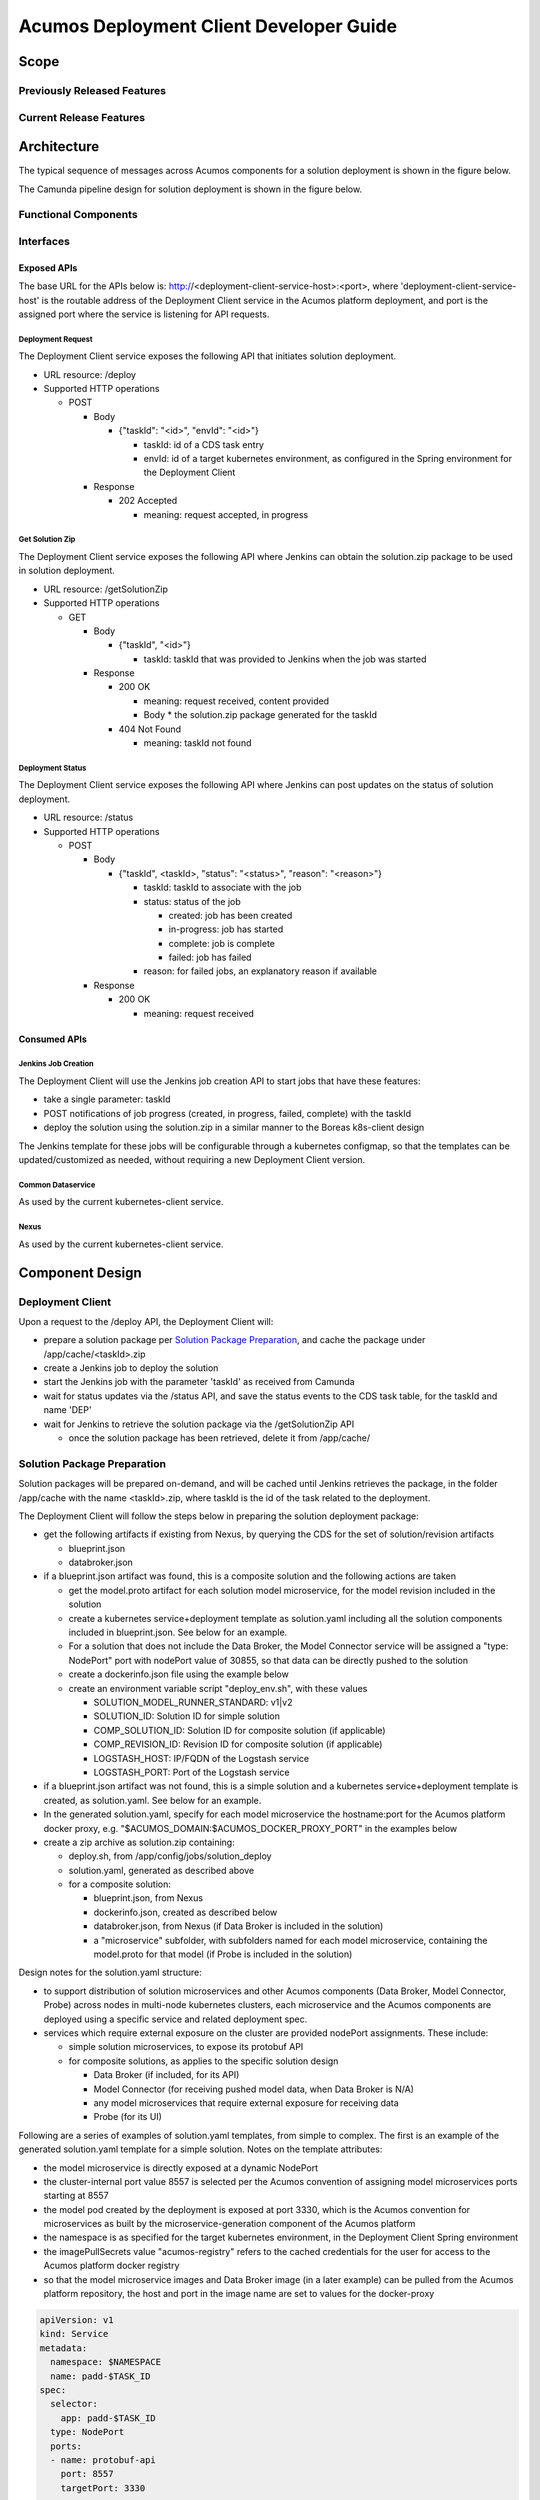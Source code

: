 ..
  ===============LICENSE_START=======================================================
  Acumos CC-BY-4.0
  ===================================================================================
  Copyright (C) 2017-2019 AT&T Intellectual Property & Tech Mahindra. All rights reserved.
  ===================================================================================
  This Acumos documentation file is distributed by AT&T and Tech Mahindra
  under the Creative Commons Attribution 4.0 International License (the "License");
  you may not use this file except in compliance with the License.
  You may obtain a copy of the License at
..
  http://creativecommons.org/licenses/by/4.0
..
  This file is distributed on an "AS IS" BASIS,
  See the License for the specific language governing permissions and
  limitations under the License.
  ===============LICENSE_END=========================================================
..

========================================
Acumos Deployment Client Developer Guide
========================================

-----
Scope
-----

............................
Previously Released Features
............................

........................
Current Release Features
........................

------------
Architecture
------------

.. image:: images/deployment-clio.png
   :width: 100 %

The typical sequence of messages across Acumos components for a solution
deployment is shown in the figure below.

.. image:: images/deployment-flow.svg
   :width: 100 %

The Camunda pipeline design for solution deployment is shown in the figure below.

.. image:: images/pipeline-flow-deploy.png
   :width: 100 %

.....................
Functional Components
.....................

..........
Interfaces
..........

************
Exposed APIs
************

The base URL for the APIs below is: http://<deployment-client-service-host>:<port>,
where 'deployment-client-service-host' is the routable address of the
Deployment Client service in the Acumos platform deployment, and port is the
assigned port where the service is listening for API requests.

++++++++++++++++++
Deployment Request
++++++++++++++++++

The Deployment Client service exposes the following API that initiates
solution deployment.

* URL resource: /deploy

* Supported HTTP operations

  * POST

    * Body

      * {"taskId": "<id>", "envId": "<id>"}

        * taskId: id of a CDS task entry
        * envId: id of a target kubernetes environment, as configured in the
          Spring environment for the Deployment Client

    * Response

      * 202 Accepted

        * meaning: request accepted, in progress

++++++++++++++++
Get Solution Zip
++++++++++++++++

The Deployment Client service exposes the following API where Jenkins can obtain
the solution.zip package to be used in solution deployment.

* URL resource: /getSolutionZip

* Supported HTTP operations

  * GET

    * Body

      * {"taskId", "<id>"}

        * taskId: taskId that was provided to Jenkins when the job was started

    * Response

      * 200 OK

        * meaning: request received, content provided
        * Body
          * the solution.zip package generated for the taskId

      * 404 Not Found

        * meaning: taskId not found

+++++++++++++++++
Deployment Status
+++++++++++++++++

The Deployment Client service exposes the following API where Jenkins can post
updates on the status of solution deployment.

* URL resource: /status

* Supported HTTP operations

  * POST

    * Body

      * {"taskId", <taskId>, "status": "<status>", "reason": "<reason>"}

        * taskId: taskId to associate with the job
        * status: status of the job

          * created: job has been created
          * in-progress: job has started
          * complete: job is complete
          * failed: job has failed

        * reason: for failed jobs, an explanatory reason if available

    * Response

      * 200 OK

        * meaning: request received

*************
Consumed APIs
*************

++++++++++++++++++++
Jenkins Job Creation
++++++++++++++++++++

The Deployment Client will use the Jenkins job creation API to start jobs that
have these features:

* take a single parameter: taskId
* POST notifications of job progress (created, in progress, failed, complete)
  with the taskId
* deploy the solution using the solution.zip in a similar manner to the Boreas
  k8s-client design

The Jenkins template for these jobs will be configurable through a kubernetes
configmap, so that the templates can be updated/customized as needed, without
requiring a new Deployment Client version.

++++++++++++++++++
Common Dataservice
++++++++++++++++++

As used by the current kubernetes-client service.

+++++
Nexus
+++++

As used by the current kubernetes-client service.

----------------
Component Design
----------------

.................
Deployment Client
.................

Upon a request to the /deploy API, the Deployment Client will:

* prepare a solution package per `Solution Package Preparation`_, and cache the
  package under /app/cache/<taskId>.zip
* create a Jenkins job to deploy the solution
* start the Jenkins job with the parameter 'taskId' as received from Camunda
* wait for status updates via the /status API, and save the status events to
  the CDS task table, for the taskId and name 'DEP'
* wait for Jenkins to retrieve the solution package via the /getSolutionZip API

  * once the solution package has been retrieved, delete it from /app/cache/

............................
Solution Package Preparation
............................

Solution packages will be prepared on-demand, and will be cached until Jenkins
retrieves the package, in the folder /app/cache with the name <taskId>.zip, where
taskId is the id of the task related to the deployment.

The Deployment Client will follow the steps below in preparing the solution
deployment package:

* get the following artifacts if existing from Nexus, by querying the CDS for
  the set of solution/revision artifacts

  * blueprint.json
  * databroker.json

* if a blueprint.json artifact was found, this is a composite solution and the
  following actions are taken

  * get the model.proto artifact for each solution model microservice, for the
    model revision included in the solution
  * create a kubernetes service+deployment template as solution.yaml including
    all the solution components included in blueprint.json. See below for an
    example.
  * For a solution that does not include the Data Broker, the Model Connector
    service will be assigned a "type: NodePort" port with nodePort value of
    30855, so that data can be directly pushed to the solution
  * create a dockerinfo.json file using the example below
  * create an environment variable script "deploy_env.sh", with these values

    * SOLUTION_MODEL_RUNNER_STANDARD: v1|v2
    * SOLUTION_ID: Solution ID for simple solution
    * COMP_SOLUTION_ID: Solution ID for composite solution (if applicable)
    * COMP_REVISION_ID: Revision ID for composite solution (if applicable)
    * LOGSTASH_HOST: IP/FQDN of the Logstash service
    * LOGSTASH_PORT: Port of the Logstash service

* if a blueprint.json artifact was not found, this is a simple solution and a
  kubernetes service+deployment template is created, as solution.yaml. See below
  for an example.
* In the generated solution.yaml, specify for each model microservice the
  hostname:port for the Acumos platform docker proxy, e.g.
  "$ACUMOS_DOMAIN:$ACUMOS_DOCKER_PROXY_PORT" in the examples below
* create a zip archive as solution.zip containing:

  * deploy.sh, from /app/config/jobs/solution_deploy
  * solution.yaml, generated as described above
  * for a composite solution:

    * blueprint.json, from Nexus
    * dockerinfo.json, created as described below
    * databroker.json, from Nexus (if Data Broker is included in the solution)
    * a "microservice" subfolder, with subfolders named for each model
      microservice, containing the model.proto for that model (if Probe is
      included in the solution)

Design notes for the solution.yaml structure:

* to support distribution of solution microservices and other Acumos components
  (Data Broker, Model Connector, Probe) across nodes in multi-node kubernetes
  clusters, each microservice and the Acumos components are deployed using
  a specific service and related deployment spec.
* services which require external exposure on the cluster are provided nodePort
  assignments. These include:

  * simple solution microservices, to expose its protobuf API
  * for composite solutions, as applies to the specific solution design

    * Data Broker (if included, for its API)
    * Model Connector (for receiving pushed model data, when Data Broker is N/A)
    * any model microservices that require external exposure for receiving data
    * Probe (for its UI)

Following are a series of examples of solution.yaml templates, from simple to
complex. The first is an example of the generated solution.yaml template for a
simple solution. Notes on the template attributes:

* the model microservice is directly exposed at a dynamic NodePort
* the cluster-internal port value 8557 is selected per the Acumos convention
  of assigning model microservices ports starting at 8557
* the model pod created by the deployment is exposed at port 3330, which is the
  Acumos convention for microservices as built by the microservice-generation
  component of the Acumos platform
* the namespace is as specified for the target kubernetes environment, in the
  Deployment Client Spring environment
* the imagePullSecrets value "acumos-registry" refers to the cached credentials
  for the user for access to the Acumos platform docker registry
* so that the model microservice images and Data Broker image (in a later
  example) can be pulled from the Acumos platform repository, the host and port
  in the image name are set to values for the docker-proxy

.. code-block:: yaml

  apiVersion: v1
  kind: Service
  metadata:
    namespace: $NAMESPACE
    name: padd-$TASK_ID
  spec:
    selector:
      app: padd-$TASK_ID
    type: NodePort
    ports:
    - name: protobuf-api
      port: 8557
      targetPort: 3330
  ---
  apiVersion: apps/v1
  kind: Deployment
  metadata:
    namespace: $NAMESPACE
    name: padd-$TASK_ID
    labels:
      app: padd-$TASK_ID
  spec:
    replicas: 1
    selector:
      matchLabels:
        app: padd-$TASK_ID
    template:
      metadata:
        labels:
          app: padd-$TASK_ID
      spec:
        imagePullSecrets:
        - name: acumos-registry
        containers:
        - name: padd-$TASK_ID
          image: $ACUMOS_DOMAIN:$ACUMOS_DOCKER_PROXY_PORT/padd_cee0c147-3c64-48cd-93ae-cdb715a5420c:3
          ports:
          - name: protobuf-api
            containerPort: 3330
        restartPolicy: Always
..

Example of the generated solution.yaml template for a complex (composite)
solution with two model microservices, Data Broker, and Model Connector.
Notes on the template attributes:

* the model microservices are accessed via the Data Broker or Model Connector,
  which are externally exposed at dynamic NodePorts
* the Data Broker, Model Connector, and Probe are exposed internal to the cluster
  at the ports specified in the Acumos project build processes for those images
* the Model Connector is also externally exposed at a dynamic NodePort so that
  it can be configured by deploy.sh via its APIs, or used directly to push
  data to the solution
* the names given to the services defined for each model microservice serve as
  resolvable hostnames within the cluster namespace, so their protobuf-api
  interfaces can be accessed by other pods in the cluster e.g. Model Connector,
  independent of the assigned service IP
* the image name (repository and image version) for the Model Connector is set
  by an environment parameter in the kubernetes-client template
* the Data Broker image name is set per the "datasource" type model that the user
  selected in creating the composite solution

.. code-block:: yaml

  apiVersion: v1
  kind: Service
  metadata:
    namespace: $NAMESPACE
    name: databroker-$TASK_ID
  spec:
    selector:
      app: databroker-$TASK_ID
    type: NodePort
    ports:
    - name: databroker-api
      port: 8556
      targetPort: 8556
  ---
  apiVersion: apps/v1
  kind: Deployment
  metadata:
    namespace: $NAMESPACE
    name: databroker-$TASK_ID
    labels:
      app: databroker-$TASK_ID
  spec:
    replicas: 1
    selector:
      matchLabels:
        app: databroker-$TASK_ID
    template:
      metadata:
        labels:
          app: databroker-$TASK_ID
      spec:
        imagePullSecrets:
        - name: acumos-registry
        containers:
        - name: databroker-$TASK_ID
          image: $ACUMOS_DOMAIN:$ACUMOS_DOCKER_PROXY_PORT/genericdatabroker:1
          ports:
          - containerPort: 8556
        restartPolicy: Always
  ---
  apiVersion: v1
  kind: Service
  metadata:
    namespace: $NAMESPACE
    name: modelconnector-$TASK_ID
  spec:
    selector:
      app: modelconnector-$TASK_ID
    type: NodePort
    ports:
    - name: mc-api
      port: 8555
      targetPort: 8555
  ---
  apiVersion: apps/v1
  kind: Deployment
  metadata:
    namespace: $NAMESPACE
    name: modelconnector-$TASK_ID
    labels:
      app: modelconnector-$TASK_ID
  spec:
    replicas: 1
    selector:
      matchLabels:
        app: modelconnector-$TASK_ID
    template:
      metadata:
        labels:
          app: modelconnector-$TASK_ID
      spec:
        imagePullSecrets:
        - name: acumos-registry
        containers:
        - name: modelconnector-$TASK_ID
          image: nexus3.acumos.org:10004/blueprint-orchestrator:1.0.13
          ports:
          - name: mc-api
            containerPort: 8555
        restartPolicy: Always
  ---
  apiVersion: v1
  kind: Service
    metadata:
      namespace: $NAMESPACE
      name: padd-$TASK_ID
  spec:
    selector:
      app: padd-$TASK_ID
    type: ClusterIP
    ports:
    - name: protobuf-api
      port: 8557
      targetPort: 3330
  ---
  apiVersion: apps/v1
  kind: Deployment
  metadata:
    namespace: $NAMESPACE
    name: padd-$TASK_ID
    labels:
      app: padd-$TASK_ID
  spec:
    replicas: 1
    selector:
      matchLabels:
        app: padd-$TASK_ID
    template:
      metadata:
        labels:
          app: padd-$TASK_ID
      spec:
        imagePullSecrets:
        - name: acumos-registry
        containers:
        - name: padd-$TASK_ID
          image: $ACUMOS_DOMAIN:$ACUMOS_DOCKER_PROXY_PORT/padd_cee0c147-3c64-48cd-93ae-cdb715a5420c:3
          ports:
          - name: protobuf-api
            containerPort: 3330
        restartPolicy: Always
  ---
  apiVersion: v1
  kind: Service
  metadata:
    namespace: $NAMESPACE
    name: square-$TASK_ID
  spec:
    selector:
      app: square-$TASK_ID
    type: ClusterIP
    ports:
    - name: protobuf-api
      port: 8558
      targetPort: 3330
  ---
  apiVersion: apps/v1
  kind: Deployment
  metadata:
    namespace: $NAMESPACE
    name: square-$TASK_ID
    labels:
      app: square-$TASK_ID
  spec:
    replicas: 1
    selector:
      matchLabels:
        app: square-$TASK_ID
    template:
      metadata:
        labels:
          app: square-$TASK_ID
      spec:
        imagePullSecrets:
        - name: acumos-registry
        containers:
        - name: square-$TASK_ID
          image: $ACUMOS_DOMAIN:$ACUMOS_DOCKER_PROXY_PORT/square_c8797158-3ead-48fd-ab3e-6b429b033677:6
          ports:
          - name: protobuf-api
            containerPort: 3330
        restartPolicy: Always
..

The included dockerinfo.json can be created directly by the kubernetes-client
as both the container name and the cluster-internal address (resolvable
cluster-internal hostname, and port) of each container can be pre-determined
per the assignments in solution.yaml as above. Example of dockerinfo.json for
the composite solution above:

.. code-block:: json

  {
    "docker_info_list": [
      {
        "container_name": "databroker",
        "ip_address": "databroker",
        "port": "8556"
      },
      {
        "container_name": "modelconnector",
        "ip_address": "modelconnector",
        "port": "8555"
      },
      {
        "container_name": "padd",
        "ip_address": "padd",
        "port": "8557"
      },
      {
        "container_name": "square",
        "ip_address": "square",
        "port": "8558"
      }
    ]
  }
..

.........
deploy.sh
.........

deploy.sh will be executed by the Jenkins job created for the deployment task,
and will take the following actions to deploy the solution:

* login to the Acumos platform docker proxy using the docker-proxy username
  and password from deploy_env.sh
* login to the Acumos project docker registry (current credentials are provided
  as default values in deploy.sh)
* create a secret "acumos-registry" using ~/.docker/config.json
* invoke kubectl to deploy the services and deployments in solution.yaml
* monitor the status of the Data Broker service and deployment, and when they are
  running, send Data Broker.json to the Data Broker via its /configDB API
* monitor the status of all other services and deployments, and when they are
  running

  * create dockerinfo.json with the service name, assigned IP address, and
    port of each service defined in solution.yaml
  * send dockerinfo.json to the Model Connector service via the /putDockerInfo
    API
  * send blueprint.json to the Model Connector service via the /putBlueprint API
